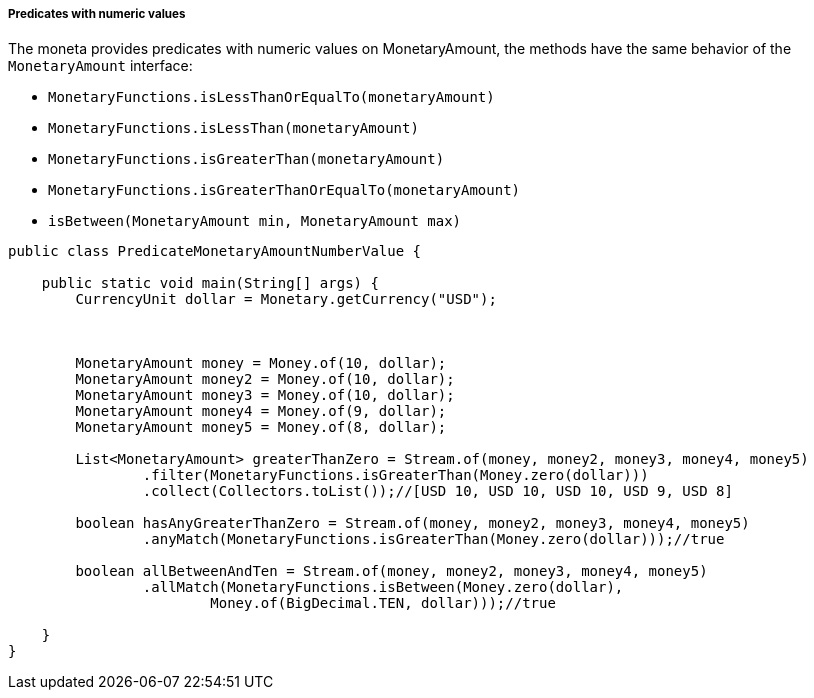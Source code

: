 
===== Predicates with numeric values

The moneta provides predicates with numeric values on MonetaryAmount, the methods have the same behavior of the `MonetaryAmount` interface:

* `MonetaryFunctions.isLessThanOrEqualTo(monetaryAmount)`
* `MonetaryFunctions.isLessThan(monetaryAmount)`
* `MonetaryFunctions.isGreaterThan(monetaryAmount)`
* `MonetaryFunctions.isGreaterThanOrEqualTo(monetaryAmount)`
* `isBetween(MonetaryAmount min, MonetaryAmount max)`

[source,java]
----
public class PredicateMonetaryAmountNumberValue {

    public static void main(String[] args) {
        CurrencyUnit dollar = Monetary.getCurrency("USD");



        MonetaryAmount money = Money.of(10, dollar);
        MonetaryAmount money2 = Money.of(10, dollar);
        MonetaryAmount money3 = Money.of(10, dollar);
        MonetaryAmount money4 = Money.of(9, dollar);
        MonetaryAmount money5 = Money.of(8, dollar);

        List<MonetaryAmount> greaterThanZero = Stream.of(money, money2, money3, money4, money5)
                .filter(MonetaryFunctions.isGreaterThan(Money.zero(dollar)))
                .collect(Collectors.toList());//[USD 10, USD 10, USD 10, USD 9, USD 8]

        boolean hasAnyGreaterThanZero = Stream.of(money, money2, money3, money4, money5)
                .anyMatch(MonetaryFunctions.isGreaterThan(Money.zero(dollar)));//true

        boolean allBetweenAndTen = Stream.of(money, money2, money3, money4, money5)
                .allMatch(MonetaryFunctions.isBetween(Money.zero(dollar),
                        Money.of(BigDecimal.TEN, dollar)));//true

    }
}
----